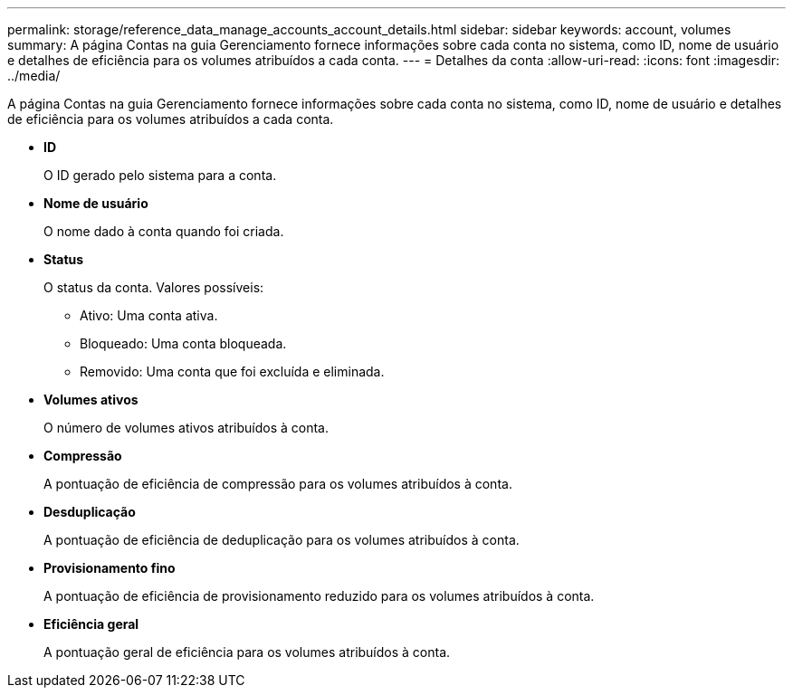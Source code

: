 ---
permalink: storage/reference_data_manage_accounts_account_details.html 
sidebar: sidebar 
keywords: account, volumes 
summary: A página Contas na guia Gerenciamento fornece informações sobre cada conta no sistema, como ID, nome de usuário e detalhes de eficiência para os volumes atribuídos a cada conta. 
---
= Detalhes da conta
:allow-uri-read: 
:icons: font
:imagesdir: ../media/


[role="lead"]
A página Contas na guia Gerenciamento fornece informações sobre cada conta no sistema, como ID, nome de usuário e detalhes de eficiência para os volumes atribuídos a cada conta.

* *ID*
+
O ID gerado pelo sistema para a conta.

* *Nome de usuário*
+
O nome dado à conta quando foi criada.

* *Status*
+
O status da conta. Valores possíveis:

+
** Ativo: Uma conta ativa.
** Bloqueado: Uma conta bloqueada.
** Removido: Uma conta que foi excluída e eliminada.


* *Volumes ativos*
+
O número de volumes ativos atribuídos à conta.

* *Compressão*
+
A pontuação de eficiência de compressão para os volumes atribuídos à conta.

* *Desduplicação*
+
A pontuação de eficiência de deduplicação para os volumes atribuídos à conta.

* *Provisionamento fino*
+
A pontuação de eficiência de provisionamento reduzido para os volumes atribuídos à conta.

* *Eficiência geral*
+
A pontuação geral de eficiência para os volumes atribuídos à conta.


